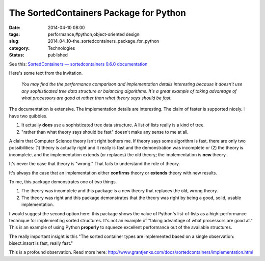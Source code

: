 The SortedContainers Package for Python
=======================================

:date: 2014-04-10 08:00
:tags: performance,#python,object-oriented design
:slug: 2014_04_10-the_sortedcontainers_package_for_python
:category: Technologies
:status: published

See this: `SortedContainers — sortedcontainers 0.6.0
documentation <http://www.grantjenks.com/docs/sortedcontainers/>`__

Here's some text from the invitation.

    *You may find the the performance comparison and implementation
    details interesting because it doesn't use any sophisticated tree
    data structure or balancing algorithms. It's a great example of
    taking advantage of what processors are good at rather than what
    theory says should be fast.*

The documentation is extensive. The implementation details are
interesting. The claim of faster is supported nicely. I have two
quibbles.

#. It actually **does** use a sophisticated tree data structure. A list of lists really is a kind of tree.

#. "rather than what theory says should be fast" doesn't make any sense to me at all.


A claim that Computer Science theory isn't right bothers me. If
theory says some algorithm is fast, there are only two possibilities:
(1) theory is actually right and it really is fast and the
demonstration was incomplete or (2) the theory is incomplete, and the
implementation extends (or replaces) the old theory; the
implementation is **new** theory.


It's never the case that theory is "wrong." That fails to understand
the role of theory.


It's always the case that an implementation either **confirms**
theory or **extends** theory with new results.


To me, this package demonstrates one of two things.


#. The theory was incomplete and this package is a new theory that replaces the old, wrong theory.

#. The theory was right and this package demonstrates that the theory was right by being a good, solid, usable implementation.


I would suggest the second option here: this package shows the
value of Python's list-of-lists as a high-performance technique
for implementing sorted structures. It's not an example of "taking
advantage of what processors are good at." This is an example of
using Python **properly** to squeeze excellent performance out of
the available structures.


The really important insight is this "The sorted container types are
implemented based on a single observation: bisect.insort is fast,
really fast."


This is a profound observation.  Read more
here: http://www.grantjenks.com/docs/sortedcontainers/implementation.html



